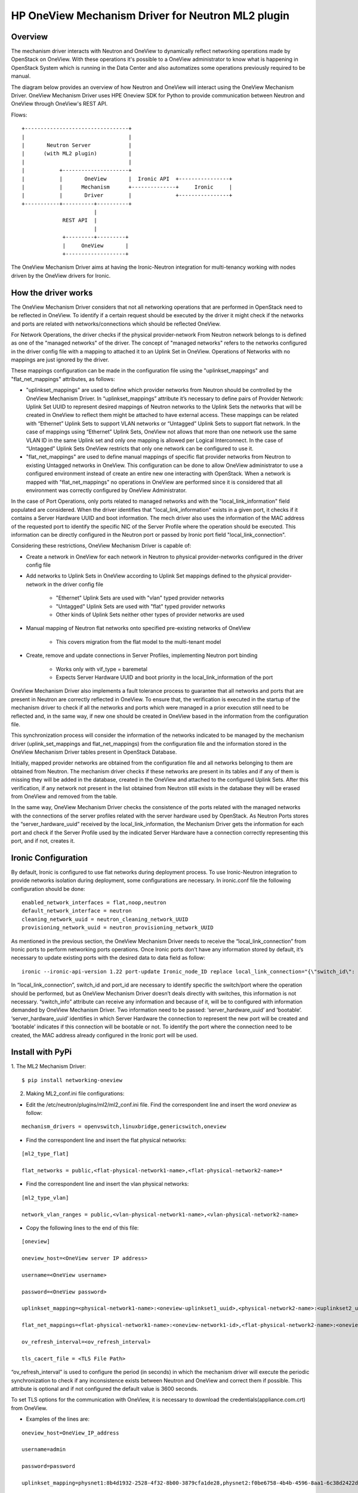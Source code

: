 =======================================================
HP OneView Mechanism Driver for Neutron ML2 plugin
=======================================================

Overview
=============================
The mechanism driver interacts with Neutron and OneView to
dynamically reflect networking operations made by OpenStack on OneView. With
these operations it's possible to a OneView administrator to know what is
happening in OpenStack System which is running in the Data Center and also
automatizes some operations previously required to be manual.


The diagram below provides an overview of how Neutron and OneView will
interact using the OneView Mechanism Driver. OneView Mechanism
Driver uses HPE Oneview SDK for Python to provide communication between
Neutron and OneView through OneView's REST API.


Flows:
::

    +---------------------------------+
    |                                 |
    |       Neutron Server            |
    |      (with ML2 plugin)          |
    |                                 |
    |           +---------------------+
    |           |       OneView       |  Ironic API  +----------------+
    |           |      Mechanism      +--------------+     Ironic     |
    |           |       Driver        |              +----------------+
    +-----------+----------+----------+
                           |
                 REST API  |
                           |
                 +---------+---------+
                 |     OneView       |
                 +-------------------+


The OneView Mechanism Driver aims at having the Ironic-Neutron 
integration for multi-tenancy working with nodes driven by the OneView 
drivers for Ironic.


How the driver works
=============================

The OneView Mechanism Driver considers that not all networking operations that
are performed in OpenStack need to be reflected in OneView. To identify if a certain
request should be executed by the driver it might check if the networks and ports are
related with networks/connections which should be reflected OneView.

For Network Operations, the driver checks if the physical provider-network 
From Neutron network belongs to is defined as one of the "managed networks" of the
driver. The concept of "managed networks" refers to the networks configured in
the driver config file with a mapping to attached it to an Uplink Set in OneView.
Operations of Networks with no mappings are just ignored by the driver.

These mappings configuration can be made in the configuration file using the
"uplinkset_mappings" and "flat_net_mappings" attributes, as follows:

- "uplinkset_mappings" are used to define which provider networks from Neutron should be controlled by the OneView Mechanism Driver. In “uplinkset_mappings” attribute it’s necessary to define pairs of Provider Network: Uplink Set UUID to represent desired mappings of Neutron networks to the Uplink Sets the networks that will be created in OneView to reflect them might be attached to have external access. These mappings can be related with “Ethernet” Uplink Sets to support VLAN networks or “Untagged” Uplink Sets to support flat network. In the case of mappings using “Ethernet” Uplink Sets, OneView not allows that more than one network use the same VLAN ID in the same Uplink set and only one mapping is allowed per Logical Interconnect. In the case of “Untagged” Uplink Sets OneView restricts that only one network can be configured to use it.

- "flat_net_mappings" are used to define manual mappings of specific flat provider networks from Neutron to existing Untagged networks in OneView. This configuration can be done to allow OneView administrator to use a configured environment instead of create an entire new one interacting with OpenStack. When a network is mapped with "flat_net_mappings" no operations in OneView are performed since it is considered that all environment was correctly configured by OneView Administrator.

In the case of Port Operations, only ports related to managed networks and with
the "local_link_information" field populated are considered. When the driver
identifies that "local_link_information" exists in a given port, it checks if 
it contains a Server Hardware UUID and boot information. The mech driver also
uses the information of the MAC address of the requested port to identify the
specific NIC of the Server Profile where the operation should be executed.
This information can be directly configured in the Neutron port or passed by
Ironic port field "local_link_connection".

Considering these restrictions, OneView Mechanism Driver is capable of:

- Create a network in OneView for each network in Neutron to physical provider-networks configured in the driver config file

- Add networks to Uplink Sets in OneView according to Uplink Set mappings defined to the physical provider-network in the driver config file

    - "Ethernet" Uplink Sets are used with "vlan" typed provider networks
    - "Untagged" Uplink Sets are used with "flat" typed provider networks
    - Other kinds of Uplink Sets neither other types of provider networks are used

- Manual mapping of Neutron flat networks onto specified pre-existing networks of OneView

    - This covers migration from the flat model to the multi-tenant model

- Create, remove and update connections in Server Profiles, implementing Neutron port binding

    - Works only with vif_type = baremetal
    - Expects Server Hardware UUID and boot priority in the local_link_information of the port


OneView Mechanism Driver also implements a fault tolerance process to guarantee
that all networks and ports that are present in Neutron are correctly reflected
in OneView. To ensure that, the verification is executed in the startup of the 
mechanism driver to check if all the networks and ports which were managed in a 
prior execution still need to be reflected and, in the same way, if new one 
should be created in OneView based in the information from the configuration 
file.

This synchronization process will consider the information of the networks 
indicated to be managed by the mechanism driver 
(uplink_set_mappings and flat_net_mappings) from the configuration file and 
the information stored in the OneView Mechanism Driver tables present in 
OpenStack Database.

Initially, mapped provider networks are obtained from the configuration file 
and all networks belonging to them are obtained from Neutron. The mechanism 
driver checks if these networks are present in its tables and if any of them is 
missing they will be added in the database, created in the OneView and attached 
to the configured Uplink Sets. After this verification, if any network not 
present in the list obtained from Neutron still exists in the database they 
will be erased from OneView and removed from the table.

In the same way, OneView Mechanism Driver checks the consistence of the ports 
related with the managed networks with the connections of the server profiles 
related with the server hardware used by OpenStack. As Neutron Ports stores 
the “server_hardware_uuid” received by the local_link_information, the 
Mechanism Driver gets the information for each port and check if the Server 
Profile used by the indicated Server Hardware have a connection correctly 
representing this port, and if not, creates it.



Ironic Configuration
=============================
By default, Ironic is configured to use flat networks during deployment process. To use Ironic-Neutron integration to provide networks isolation during deployment, some configurations are necessary. In ironic.conf file the following configuration should be done:
::

    enabled_network_interfaces = flat,noop,neutron
    default_network_interface = neutron
    cleaning_network_uuid = neutron_cleaning_network_UUID
    provisioning_network_uuid = neutron_provisioning_network_UUID

As mentioned in the previous section, the OneView Mechanism Driver needs to receive the “local_link_connection” from Ironic ports to perform networking ports operations. Once Ironic ports don’t have any information stored by default, it’s necessary to update existing ports with the desired data to data field as follow:
::

    ironic --ironic-api-version 1.22 port-update Ironic_node_ID replace local_link_connection="{\"switch_id\": \"aa:bb:cc:dd:ee:ff\", \"port_id\": \"\", \"switch_info\": \"{'server_hardware_uuid': 'value', 'bootable':'true/false'}\"}"

In “local_link_connection”, switch_id and port_id are necessary to identify specific the switch/port where the operation should be performed, but as OneView Mechanism Driver doesn’t deals directly with switches, this information is not necessary. “switch_info” attribute can receive any information and because of it, will be to configured with information demanded by OneView Mechanism Driver. Two information need to be passed: ‘server_hardware_uuid’ and ‘bootable’. ‘server_hardware_uuid’ identifies in which Server Hardware the connection to represent the new port will be created and ‘bootable’ indicates if this connection will be bootable or not. To identify the port where the connection need to be created, the MAC address already configured in the Ironic port will be used.

Install with PyPi
=============================

1. The ML2 Mechanism Driver:
::

    $ pip install networking-oneview


2. Making ML2_conf.ini file configurations: 

- Edit the /etc/neutron/plugins/ml2/ml2_conf.ini file. Find the correspondent line and insert the word *oneview* as follow:

::

    mechanism_drivers = openvswitch,linuxbridge,genericswitch,oneview

- Find the correspondent line and insert the flat physical networks:

::

    [ml2_type_flat]

    flat_networks = public,<flat-physical-network1-name>,<flat-physical-network2-name>*

- Find the correspondent line and insert the vlan physical networks:

::

    [ml2_type_vlan]

    network_vlan_ranges = public,<vlan-physical-network1-name>,<vlan-physical-network2-name>

- Copy the following lines to the end of this file:

::

        [oneview]

        oneview_host=<OneView server IP address>

        username=<OneView username>

        password=<OneView password>

        uplinkset_mapping=<physical-network1-name>:<oneview-uplinkset1_uuid>,<physical-network2-name>:<uplinkset2_uuid>,...
       
        flat_net_mappings=<flat-physical-network1-name>:<oneview-network1-id>,<flat-physical-network2-name>:<oneview-network2-id>,...
        
        ov_refresh_interval=<ov_refresh_interval> 
        
        tls_cacert_file = <TLS File Path>
        

“ov_refresh_interval” is used to configure the period (in seconds) in which the mechanism driver will execute the periodic synchronization to check if any inconsistence exists between Neutron and OneView and correct them if possible. This attribute is optional and if not configured the default value is 3600 seconds.

To set TLS options for the communication with OneView, it is necessary to download the credentials(appliance.com.crt) from OneView. 


- Examples of the lines are:

::

    oneview_host=OneView_IP_address

    username=admin

    password=password

    uplinkset_mapping=physnet1:8b4d1932-2528-4f32-8b00-3879cfa1de28,physnet2:f0be6758-4b4b-4596-8aa1-6c38d2422d4f

    flat_net_mappings=physnet3:4e45ab21-ba2e-490a-81f9-2226c240f3d9,physnet4:66666666-ba2e-490a-81f9-2226c240f3d9

    ov_refresh_interval=3600
    
    tls_cacert_file = /home/ubuntu/certificate/appliance.com.crt


    [ml2_type_flat]
 
    flat_networks = public,physnet3,physnet4
    
    [ml2_type_vlan]
 
    network_vlan_ranges = public,physnet1,physnet2


3. Making setup.cfg file configurations:

- Edit the /opt/stack/neutron/setup.cfg file. Under: 

::

    neutron.ml2.mechanism_drivers =

    in this part, insert the following:

    oneview = networking_oneview.ml2.drivers.oneview.mech_oneview:OneViewDriver


4. Restart Neutron:

- Restart the neutron service. If everything is well, the mechanism driver is working.


5. Creating the database tables:

- Run the migration script to create the database tables necessary for the mechanism driver function.

- Go to the mechanism driver pypi instalation folder:

::

    $ cd <instalation_directory>/networking_oneview/db

    - One examples of the instalation_directory is:
    /usr/local/lib/python2.7/dist-packages/


- Then run:

::

    $ sudo python oneview_network_db_tables.py

6. To finish, execute:

::

    $ cd /opt/stack/neutron/

    $ sudo python setup.py install



Install with git
=============================

1. The ML2 Mechanism Driver:

- Make the git clone of the mechdriver files for a folder of your choice <download_directory>:
::

    $ git clone git@git.lsd.ufcg.edu.br:ironic-neutron-oneview/networking-oneview.git

- Access the folder <networking-oneview>:
::

    $ cd networking-oneview

- Run:
::

    $ sudo python setup.py install


2. Making ML2_conf.ini file configurations: 

- Edit the /etc/neutron/plugins/ml2/ml2_conf.ini file. Find the correspondent line and insert the word *oneview* as follow:
::

    mechanism_drivers = openvswitch,linuxbridge,genericswitch,oneview

- Find the correspondent line and insert the flat physical networks:
::

    [ml2_type_flat]

    flat_networks = public,<flat-physical-network1-name>,<flat-physical-network2-name>*

- Find the correspondent line and insert the vlan physical networks:
::

    [ml2_type_vlan]

    network_vlan_ranges = public,<vlan-physical-network1-name>,<vlan-physical-network2-name>

- Copy the following lines to the end of this file:
::

        [oneview]

        oneview_host=<OneView server IP address>

        username=<OneView username>

        password=<OneView password>

        uplinkset_mapping=<physical-network1-name>:<oneview-uplinkset1_uuid>,<physical-network2-name>:<uplinkset2_uuid>,...
       
        flat_net_mappings=<flat-physical-network1-name>:<oneview-network1-id>,<flat-physical-network2-name>:<oneview-network2-id>,...
        
        ov_refresh_interval=<ov_refresh_interval> 
        
        tls_cacert_file = <TLS File Path>
        

“ov_refresh_interval” is used to configure the period (in seconds) in which the mechanism driver will execute the periodic synchronization to check if any inconsistence exists between Neutron and OneView and correct them if possible. This attribute is optional and if not configured the default value is 3600 seconds.

To set TLS options for the communication with OneView, it is necessary to download the credentials(appliance.com.crt) from OneView. 


- Examples of the lines are:
::

    oneview_host=OneView_IP_address

    username=admin

    password=password

    uplinkset_mapping=physnet1:8b4d1932-2528-4f32-8b00-3879cfa1de28,physnet2:f0be6758-4b4b-4596-8aa1-6c38d2422d4f

    flat_net_mappings=physnet3:4e45ab21-ba2e-490a-81f9-2226c240f3d9,physnet4:66666666-ba2e-490a-81f9-2226c240f3d9

    ov_refresh_interval=3600
    
    tls_cacert_file = /home/ubuntu/certificate/appliance.com.crt


    [ml2_type_flat]
 
    flat_networks = public,physnet3,physnet4
    
    [ml2_type_vlan]
 
    network_vlan_ranges = public,physnet1,physnet2


3. Making setup.cfg file configurations:

- Edit the /opt/stack/neutron/setup.cfg file. Under: 
::
    
    neutron.ml2.mechanism_drivers =

    in this file, insert the following:

    oneview = neutron.plugins.ml2.drivers.oneview.mech_oneview:OneViewDriver


4. Restart Neutron:

- Restart the neutron service. If everything is well, the mechanism driver is working.


5. Creating the database tables:

- Run the migration script to create the database tables necessary for the mechanism driver function.

- Go to the mechanism driver instalation folder:

::

    $ cd <instalation_directory>/networking_oneview/db

    - One examples of the instalation_directory is:
    /usr/local/lib/python2.7/dist-packages/


- Then run:

::

    $ sudo python oneview_network_db_tables.py


License
=============================

OneView ML2 Mechanism Driver is distributed under the terms of the Apache
License, Version 2.0. The full terms and conditions of this license are detailed
in the LICENSE file.


Contributing
=============================

You know the drill. Fork it, branch it, change it, commit it, and pull-request
it. We are passionate about improving this project, and glad to accept help to
make it better. However, keep the following in mind:

-  Contributed code must have the same license of the repository.

- We reserve the right to reject changes that we feel do not fit the scope of this project, so for feature additions, please open an issue to discuss your ideas before doing the work.

- If you would like to contribute to the development of OpenStack, you must follow the steps in this page:

    http://docs.openstack.org/infra/manual/developers.html

- Once those steps have been completed, changes to OpenStack should be submitted for review via the Gerrit 
  tool, following the workflow documented at:

    http://docs.openstack.org/infra/manual/developers.html#development-workflow
